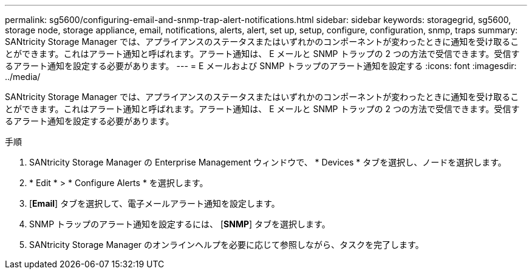 ---
permalink: sg5600/configuring-email-and-snmp-trap-alert-notifications.html 
sidebar: sidebar 
keywords: storagegrid, sg5600, storage node, storage appliance, email, notifications, alerts, alert, set up, setup, configure, configuration, snmp, traps 
summary: SANtricity Storage Manager では、アプライアンスのステータスまたはいずれかのコンポーネントが変わったときに通知を受け取ることができます。これはアラート通知と呼ばれます。アラート通知は、 E メールと SNMP トラップの 2 つの方法で受信できます。受信するアラート通知を設定する必要があります。 
---
= E メールおよび SNMP トラップのアラート通知を設定する
:icons: font
:imagesdir: ../media/


[role="lead"]
SANtricity Storage Manager では、アプライアンスのステータスまたはいずれかのコンポーネントが変わったときに通知を受け取ることができます。これはアラート通知と呼ばれます。アラート通知は、 E メールと SNMP トラップの 2 つの方法で受信できます。受信するアラート通知を設定する必要があります。

.手順
. SANtricity Storage Manager の Enterprise Management ウィンドウで、 * Devices * タブを選択し、ノードを選択します。
. * Edit * > * Configure Alerts * を選択します。
. [*Email*] タブを選択して、電子メールアラート通知を設定します。
. SNMP トラップのアラート通知を設定するには、 [*SNMP*] タブを選択します。
. SANtricity Storage Manager のオンラインヘルプを必要に応じて参照しながら、タスクを完了します。

